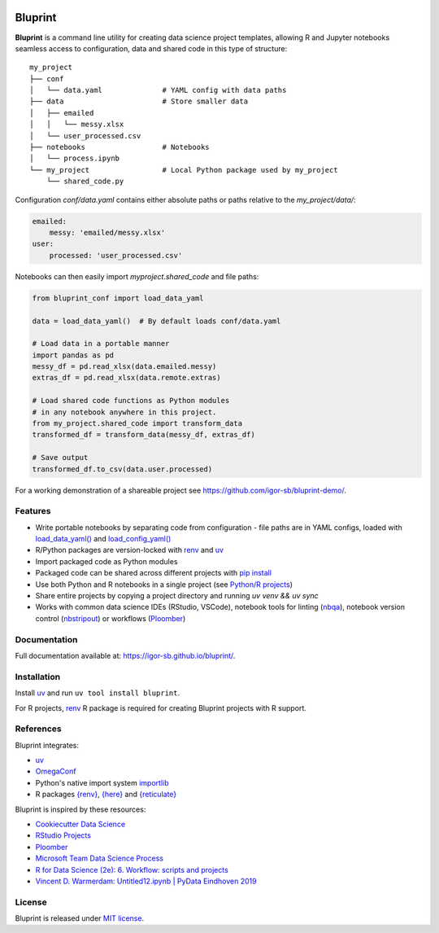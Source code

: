 .. image:: docs/source/images/bluprint_logo.png

Bluprint
========

.. image:: https://github.com/igor-sb/bluprint/actions/workflows/ci.yml/badge.svg
    :target: https://app.codecov.io/github/igor-sb/bluprint/commit/26cf3125a2439362de57b908f2a91f648b39dc8c
    :alt: CI

.. image:: https://codecov.io/gh/igor-sb/bluprint/graph/badge.svg?token=U44L2ASEIG
    :target: https://codecov.io/gh/igor-sb/bluprint

.. image:: https://img.shields.io/pypi/l/bluprint?color=blue
    :target: LICENSE

.. image:: https://img.shields.io/pypi/v/bluprint?color=blue
    :target: https://pypi.org/project/bluprint/
    :alt: PyPI - Version


**Bluprint** is a command line utility for creating data science project
templates, allowing R and Jupyter notebooks seamless access to configuration,
data and shared code in this type of structure::

    my_project
    ├── conf
    │   └── data.yaml              # YAML config with data paths
    ├── data                       # Store smaller data  
    │   ├── emailed
    │   │   └── messy.xlsx
    │   └── user_processed.csv
    ├── notebooks                  # Notebooks 
    │   └── process.ipynb
    └── my_project                 # Local Python package used by my_project
        └── shared_code.py

Configuration *conf/data.yaml* contains either absolute paths or paths relative
to the *my_project/data/*:

.. code:: yaml

    emailed:
        messy: 'emailed/messy.xlsx'
    user:
        processed: 'user_processed.csv'

Notebooks can then easily import *myproject.shared_code* and file paths:

.. code:: python

    from bluprint_conf import load_data_yaml

    data = load_data_yaml()  # By default loads conf/data.yaml

    # Load data in a portable manner
    import pandas as pd
    messy_df = pd.read_xlsx(data.emailed.messy)
    extras_df = pd.read_xlsx(data.remote.extras)

    # Load shared code functions as Python modules
    # in any notebook anywhere in this project.
    from my_project.shared_code import transform_data
    transformed_df = transform_data(messy_df, extras_df)

    # Save output
    transformed_df.to_csv(data.user.processed)


For a working demonstration of a shareable project see 
https://github.com/igor-sb/bluprint-demo/.

Features
--------

- Write portable notebooks by separating code from configuration - file paths are in YAML configs, loaded
  with `load_data_yaml() <https://igor-sb.github.io/bluprint-conf/html/reference.html#bluprint_conf.data.load_data_yaml>`_
  and `load_config_yaml() <https://igor-sb.github.io/bluprint-conf/html/reference.html#bluprint_conf.config.load_config_yaml>`_
- R/Python packages are version-locked with `renv <https://rstudio.github.io/renv/>`_
  and `uv <https://docs.astral.sh/uv/>`_
- Import packaged code as Python modules
- Packaged code can be shared across different projects with `pip install <https://igor-sb.github.io/bluprint/prod_projects.html>`_
- Use both Python and R notebooks in a single project (see
  `Python/R projects </https://igor-sb.github.io/bluprint/getting_started.html#python-r-projects>`_)
- Share entire projects by copying a project directory and running
  *uv venv && uv sync*
- Works with common data science IDEs (RStudio, VSCode), notebook tools for linting (`nbqa <https://nbqa.readthedocs.io/en/latest/>`_),
  notebook version control (`nbstripout <https://github.com/kynan/nbstripout>`_)
  or workflows (`Ploomber <https://github.com/ploomber/ploomber>`_)

Documentation
-------------

Full documentation available at: https://igor-sb.github.io/bluprint/.


Installation
------------

Install `uv <https://docs.astral.sh/uv/>`_ and run ``uv tool install bluprint``.

For R projects, `renv <https://rstudio.github.io/renv/>`_ R package is required
for creating Bluprint projects with R support.

References
----------

Bluprint integrates:

* `uv <https://docs.astral.sh/uv/>`_
* `OmegaConf <https://omegaconf.readthedocs.io/>`_
* Python's native import system `importlib <https://docs.python.org/3/library/importlib.html>`_
* R packages `{renv} <https://rstudio.github.io/renv/>`_, `{here} <https://here.r-lib.org/>`_
  and `{reticulate} <https://rstudio.github.io/reticulate/>`_

Bluprint is inspired by these resources:

* `Cookiecutter Data Science <https://drivendata.github.io/cookiecutter-data-science/>`_
* `RStudio Projects <https://support.posit.co/hc/en-us/articles/200526207-Using-RStudio-Projects>`_
* `Ploomber <https://github.com/ploomber/ploomber>`_
* `Microsoft Team Data Science Process <https://learn.microsoft.com/en-us/azure/architecture/data-science-process/overview>`_
* `R for Data Science (2e): 6. Workflow: scripts and projects <https://r4ds.hadley.nz/workflow-scripts.html>`_
* `Vincent D. Warmerdam: Untitled12.ipynb | PyData Eindhoven 2019 <https://www.youtube.com/watch?v=yXGCKqo5cEY>`_

License
-------

Bluprint is released under `MIT license <LICENSE>`_.
